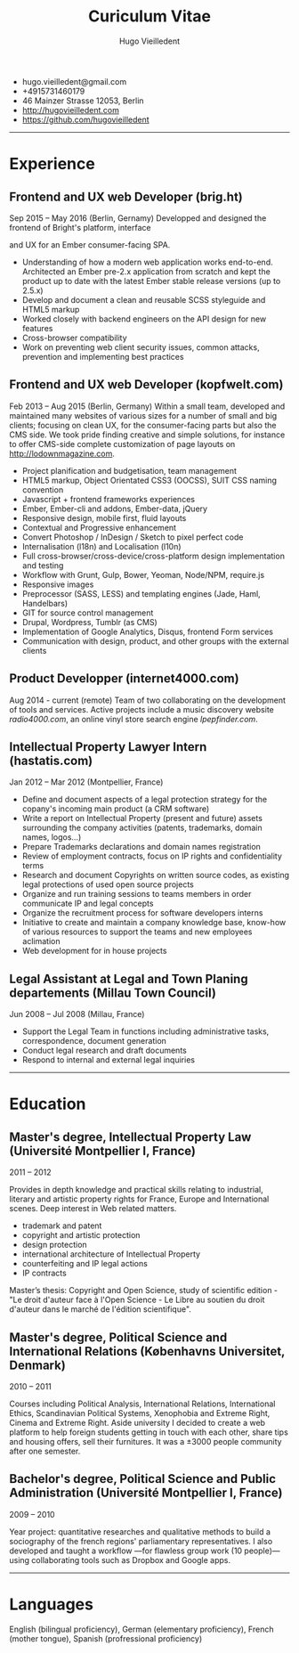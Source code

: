 #+TITLE: Curiculum Vitae
#+AUTHOR: Hugo Vieilledent
#+KEYWORDS: vita, CV, resume
#+OPTIONS: toc:nil num:nil

- hugo.vieilledent@gmail.com
- +4915731460179
- 46 Mainzer Strasse 12053, Berlin
- [[http://hugovieilledent.com]]
- [[https://github.com/hugovieilledent]]

-----
* Experience
** Frontend and UX web Developer (brig.ht)
Sep 2015 – May 2016 (Berlin, Gernamy)
Developped and designed the frontend of Bright's platform, interface

and UX for an Ember consumer-facing SPA.
- Understanding of how a modern web application works
  end-to-end. Architected an Ember pre-2.x application from scratch
  and kept the product up to date with the latest Ember stable release
  versions (up to 2.5.x)
- Develop and document a clean and reusable SCSS styleguide and HTML5 markup
- Worked closely with backend engineers on the API design for new features
- Cross-browser compatibility
- Work on preventing web client security issues, common attacks, prevention and implementing best practices

** Frontend and UX web Developer (kopfwelt.com)
Feb 2013 – Aug 2015 (Berlin, Germany)
Within a small team, developed and maintained many websites of various
sizes for a number of small and big clients; focusing on clean UX, for
the consumer-facing parts but also the CMS side. We took pride finding
creative and simple solutions, for instance to offer CMS-side complete
customization of page layouts on http://lodownmagazine.com.

- Project planification and budgetisation, team management
- HTML5 markup, Object Orientated CSS3 (OOCSS), SUIT CSS naming convention
- Javascript + frontend frameworks experiences
- Ember, Ember-cli and addons, Ember-data, jQuery
- Responsive design, mobile first, fluid layouts
- Contextual and Progressive enhancement
- Convert Photoshop / InDesign / Sketch to pixel perfect code
- Internalisation (l18n) and Localisation (l10n)
- Full cross-browser/cross-device/cross-platform design implementation and testing
- Workflow with Grunt, Gulp, Bower, Yeoman, Node/NPM, require.js
- Responsive images
- Preprocessor (SASS, LESS) and templating engines (Jade, Haml, Handelbars)
- GIT for source control management
- Drupal, Wordpress, Tumblr (as CMS)
- Implementation of Google Analytics, Disqus, frontend Form services
- Communication with design, product, and other groups with the external clients 

** Product Developper (internet4000.com)
Aug 2014 - current (remote)
Team of two collaborating on the development of tools and
services. Active projects include a music discovery website
[[radio4000.com]], an online vinyl store search engine [[lpepfinder.com]].

** Intellectual Property Lawyer Intern (hastatis.com)
Jan 2012 – Mar 2012 (Montpellier, France)

- Define and document aspects of a legal protection strategy for the copany's incoming main product (a CRM software)
- Write a report on Intellectual Property (present and future) assets surrounding the company activities (patents, trademarks, domain names, logos...)
- Prepare Trademarks declarations and domain names registration
- Review of employment contracts, focus on IP rights and confidentiality terms
- Research and document Copyrights on written source codes, as existing legal protections of used open source projects
- Organize and run training sessions to teams members in order communicate IP and legal concepts
- Organize the recruitment process for software developers interns
- Initiative to create and maintain a company knowledge base, know-how of various resources to support the teams and new employees aclimation
- Web development for in house projects 

** Legal Assistant at Legal and Town Planing departements (Millau Town Council)
Jun 2008 – Jul 2008 (Millau, France)

- Support the Legal Team in functions including administrative tasks, correspondence, document generation
- Conduct legal research and draft documents
- Respond to internal and external legal inquiries 



-----
* Education
** Master's degree, Intellectual Property Law (Université Montpellier I, France)
2011 – 2012

Provides in depth knowledge and practical skills relating to
industrial, literary and artistic property rights for France, Europe
and International scenes. Deep interest in Web related matters.
- trademark and patent
- copyright and artistic protection
- design protection
- international architecture of Intellectual Property
- counterfeiting and IP legal actions
- IP contracts
Master’s thesis: Copyright and Open Science, study of scientific
edition - "Le droit d'auteur face à l'Open Science - Le Libre au
soutien du droit d'auteur dans le marché de l'édition scientifique".

** Master's degree, Political Science and International Relations (Københavns Universitet, Denmark)
2010 – 2011

Courses including Political Analysis, International Relations,
International Ethics, Scandinavian Political Systems, Xenophobia and
Extreme Right, Cinema and Extreme Right.
Aside university I decided to create a web platform to help foreign
students getting in touch with each other, share tips and housing
offers, sell their furnitures. It was a ±3000 people community after
one semester.

** Bachelor's degree, Political Science and Public Administration (Université Montpellier I, France)
2009 – 2010

Year project: quantitative researches and qualitative methods‎ to build
a sociography of the french regions' parliamentary representatives. I
also developed and taught a workflow —for flawless group work (10
people)— using collaborating tools such as Dropbox and Google apps.

-----
* Languages
English (bilingual proficiency), German (elementary proficiency),
French (mother tongue), Spanish (profressional proficiency)

